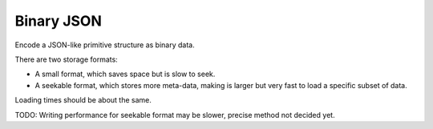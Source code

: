 
Binary JSON
===============================

Encode a JSON-like primitive structure as binary data.

There are two storage formats:

* A small format, which saves space but is slow to seek.
* A seekable format, which stores more meta-data, making is larger but very fast to load a specific subset of data.

Loading times should be about the same.

TODO: Writing performance for seekable format may be slower, precise method not decided yet.


